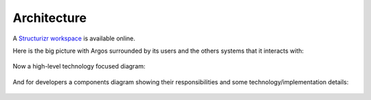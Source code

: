 ============
Architecture
============

A `Structurizr workspace <https://structurizr.com/share/94563>`_ is
available online.

Here is the big picture with Argos surrounded by its users and the
others systems that it interacts with:

.. figure:: system-landscape.svg
   :alt: System landscape
   :align: center
   :width: 400

Now a high-level technology focused diagram:

.. figure:: containers.svg
   :alt: Containers
   :align: center

And for developers a components diagram showing their responsibilities
and some technology/implementation details:

.. figure:: components.svg
   :alt: Components
   :align: center
